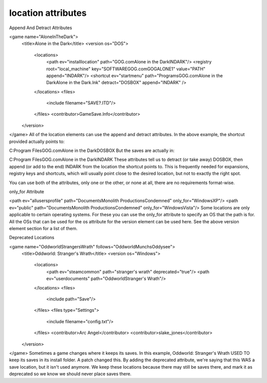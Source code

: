 ====
location attributes
====


Append And Detract Attributes

<game name="AloneInTheDark">
    <title>Alone in the Dark</title>
    <version os="DOS">
      <locations>
        <path ev="installlocation" path="GOG.com\Alone in the Dark\INDARK"/>
        <registry root="local_machine" key="SOFTWARE\GOG.com\GOGALONE1" value="PATH" append="INDARK"/>
        <shortcut ev="startmenu" path="Programs\GOG.com\Alone in the Dark\Alone in the Dark.lnk" detract="DOSBOX" append="INDARK" />
      </locations>
      <files>
        <include filename="SAVE?.ITD"/>
      </files>
      <contributor>GameSave.Info</contributor>
    </version>
</game>
All of the location elements can use the append and detract attributes. In the above example, the shortcut provided actually points to:

C:\Program Files\GOG.com\Alone in the Dark\DOSBOX
But the saves are actually in:

C:\Program Files\GOG.com\Alone in the Dark\INDARK
These attributes tell us to detract (or take away) DOSBOX, then append (or add to the end) INDARK from the location the shortcut points to. This is frequently needed for expansions, registry keys and shortcuts, which will usually point close to the desired location, but not to exactly the right spot.

You can use both of the attributes, only one or the other, or none at all, there are no requirements format-wise.


only_for Attribute

<path ev="allusersprofile" path="Documents\Monolith Productions\Condemned" only_for="WindowsXP"/>
<path ev="public" path="Documents\Monolith Productions\Condemned" only_for="WindowsVista"/>
Some locations are only applicable to certain operating systems. For these you can use the only_for attribute to specify an OS that the path is for. All the OSs that can be used for the os attribute for the version element can be used here. See the above version element section for a list of them.


Deprecated Locations

<game name="OddworldStrangersWrath" follows="OddworldMunchsOddysee">
    <title>Oddworld: Stranger's Wrath</title>
    <version os="Windows">
      <locations>
        <path ev="steamcommon" path="stranger's wrath" deprecated="true"/>
        <path ev="userdocuments" path="Oddworld\Stranger's Wrath"/>
      </locations>
      <files>
        <include path="Save"/>
      </files>
      <files type="Settings">
        <include filename="config.txt"/>
      </files>
      <contributor>Arc Angel</contributor>
      <contributor>slake_jones</contributor>
    </version>
</game>
Sometimes a game changes where it keeps its saves. In this example, Oddworld: Stranger's Wrath USED TO keep its saves in its install folder. A patch changed this. By adding the deprecated attribute, we're saying that this WAS a save location, but it isn't used anymore. We keep these locations because there may still be saves there, and mark it as deprecated so we know we should never place saves there.